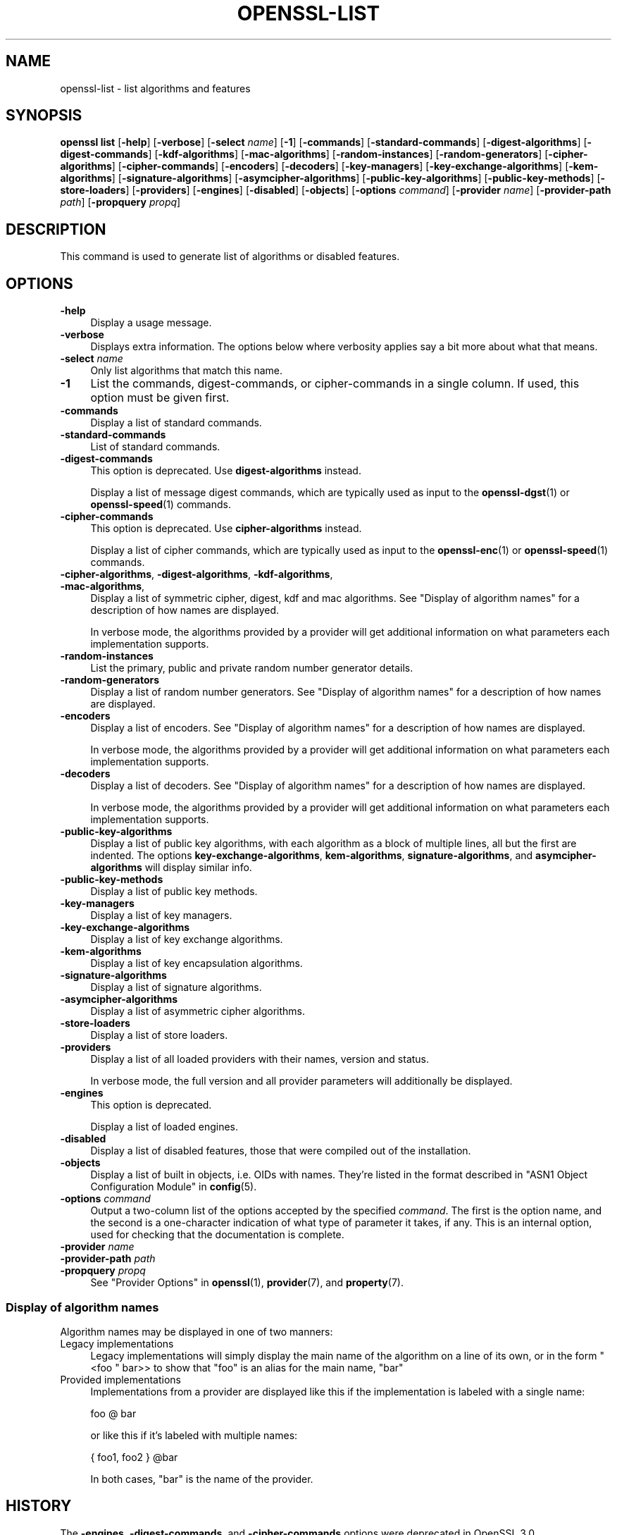 .\" -*- mode: troff; coding: utf-8 -*-
.\" Automatically generated by Pod::Man 5.01 (Pod::Simple 3.43)
.\"
.\" Standard preamble:
.\" ========================================================================
.de Sp \" Vertical space (when we can't use .PP)
.if t .sp .5v
.if n .sp
..
.de Vb \" Begin verbatim text
.ft CW
.nf
.ne \\$1
..
.de Ve \" End verbatim text
.ft R
.fi
..
.\" \*(C` and \*(C' are quotes in nroff, nothing in troff, for use with C<>.
.ie n \{\
.    ds C` ""
.    ds C' ""
'br\}
.el\{\
.    ds C`
.    ds C'
'br\}
.\"
.\" Escape single quotes in literal strings from groff's Unicode transform.
.ie \n(.g .ds Aq \(aq
.el       .ds Aq '
.\"
.\" If the F register is >0, we'll generate index entries on stderr for
.\" titles (.TH), headers (.SH), subsections (.SS), items (.Ip), and index
.\" entries marked with X<> in POD.  Of course, you'll have to process the
.\" output yourself in some meaningful fashion.
.\"
.\" Avoid warning from groff about undefined register 'F'.
.de IX
..
.nr rF 0
.if \n(.g .if rF .nr rF 1
.if (\n(rF:(\n(.g==0)) \{\
.    if \nF \{\
.        de IX
.        tm Index:\\$1\t\\n%\t"\\$2"
..
.        if !\nF==2 \{\
.            nr % 0
.            nr F 2
.        \}
.    \}
.\}
.rr rF
.\" ========================================================================
.\"
.IX Title "OPENSSL-LIST 1ossl"
.TH OPENSSL-LIST 1ossl 2024-09-27 3.0.13 OpenSSL
.\" For nroff, turn off justification.  Always turn off hyphenation; it makes
.\" way too many mistakes in technical documents.
.if n .ad l
.nh
.SH NAME
openssl\-list \- list algorithms and features
.SH SYNOPSIS
.IX Header "SYNOPSIS"
\&\fBopenssl list\fR
[\fB\-help\fR]
[\fB\-verbose\fR]
[\fB\-select\fR \fIname\fR]
[\fB\-1\fR]
[\fB\-commands\fR]
[\fB\-standard\-commands\fR]
[\fB\-digest\-algorithms\fR]
[\fB\-digest\-commands\fR]
[\fB\-kdf\-algorithms\fR]
[\fB\-mac\-algorithms\fR]
[\fB\-random\-instances\fR]
[\fB\-random\-generators\fR]
[\fB\-cipher\-algorithms\fR]
[\fB\-cipher\-commands\fR]
[\fB\-encoders\fR]
[\fB\-decoders\fR]
[\fB\-key\-managers\fR]
[\fB\-key\-exchange\-algorithms\fR]
[\fB\-kem\-algorithms\fR]
[\fB\-signature\-algorithms\fR]
[\fB\-asymcipher\-algorithms\fR]
[\fB\-public\-key\-algorithms\fR]
[\fB\-public\-key\-methods\fR]
[\fB\-store\-loaders\fR]
[\fB\-providers\fR]
[\fB\-engines\fR]
[\fB\-disabled\fR]
[\fB\-objects\fR]
[\fB\-options\fR \fIcommand\fR]
[\fB\-provider\fR \fIname\fR]
[\fB\-provider\-path\fR \fIpath\fR]
[\fB\-propquery\fR \fIpropq\fR]
.SH DESCRIPTION
.IX Header "DESCRIPTION"
This command is used to generate list of algorithms or disabled
features.
.SH OPTIONS
.IX Header "OPTIONS"
.IP \fB\-help\fR 4
.IX Item "-help"
Display a usage message.
.IP \fB\-verbose\fR 4
.IX Item "-verbose"
Displays extra information.
The options below where verbosity applies say a bit more about what that means.
.IP "\fB\-select\fR \fIname\fR" 4
.IX Item "-select name"
Only list algorithms that match this name.
.IP \fB\-1\fR 4
.IX Item "-1"
List the commands, digest-commands, or cipher-commands in a single column.
If used, this option must be given first.
.IP \fB\-commands\fR 4
.IX Item "-commands"
Display a list of standard commands.
.IP \fB\-standard\-commands\fR 4
.IX Item "-standard-commands"
List of standard commands.
.IP \fB\-digest\-commands\fR 4
.IX Item "-digest-commands"
This option is deprecated. Use \fBdigest-algorithms\fR instead.
.Sp
Display a list of message digest commands, which are typically used
as input to the \fBopenssl\-dgst\fR\|(1) or \fBopenssl\-speed\fR\|(1) commands.
.IP \fB\-cipher\-commands\fR 4
.IX Item "-cipher-commands"
This option is deprecated. Use \fBcipher-algorithms\fR instead.
.Sp
Display a list of cipher commands, which are typically used as input
to the \fBopenssl\-enc\fR\|(1) or \fBopenssl\-speed\fR\|(1) commands.
.IP "\fB\-cipher\-algorithms\fR, \fB\-digest\-algorithms\fR, \fB\-kdf\-algorithms\fR, \fB\-mac\-algorithms\fR," 4
.IX Item "-cipher-algorithms, -digest-algorithms, -kdf-algorithms, -mac-algorithms,"
Display a list of symmetric cipher, digest, kdf and mac algorithms.
See "Display of algorithm names" for a description of how names are
displayed.
.Sp
In verbose mode, the algorithms provided by a provider will get additional
information on what parameters each implementation supports.
.IP \fB\-random\-instances\fR 4
.IX Item "-random-instances"
List the primary, public and private random number generator details.
.IP \fB\-random\-generators\fR 4
.IX Item "-random-generators"
Display a list of random number generators.
See "Display of algorithm names" for a description of how names are
displayed.
.IP \fB\-encoders\fR 4
.IX Item "-encoders"
Display a list of encoders.
See "Display of algorithm names" for a description of how names are
displayed.
.Sp
In verbose mode, the algorithms provided by a provider will get additional
information on what parameters each implementation supports.
.IP \fB\-decoders\fR 4
.IX Item "-decoders"
Display a list of decoders.
See "Display of algorithm names" for a description of how names are
displayed.
.Sp
In verbose mode, the algorithms provided by a provider will get additional
information on what parameters each implementation supports.
.IP \fB\-public\-key\-algorithms\fR 4
.IX Item "-public-key-algorithms"
Display a list of public key algorithms, with each algorithm as
a block of multiple lines, all but the first are indented.
The options \fBkey-exchange-algorithms\fR, \fBkem-algorithms\fR,
\&\fBsignature-algorithms\fR, and \fBasymcipher-algorithms\fR will display similar info.
.IP \fB\-public\-key\-methods\fR 4
.IX Item "-public-key-methods"
Display a list of public key methods.
.IP \fB\-key\-managers\fR 4
.IX Item "-key-managers"
Display a list of key managers.
.IP \fB\-key\-exchange\-algorithms\fR 4
.IX Item "-key-exchange-algorithms"
Display a list of key exchange algorithms.
.IP \fB\-kem\-algorithms\fR 4
.IX Item "-kem-algorithms"
Display a list of key encapsulation algorithms.
.IP \fB\-signature\-algorithms\fR 4
.IX Item "-signature-algorithms"
Display a list of signature algorithms.
.IP \fB\-asymcipher\-algorithms\fR 4
.IX Item "-asymcipher-algorithms"
Display a list of asymmetric cipher algorithms.
.IP \fB\-store\-loaders\fR 4
.IX Item "-store-loaders"
Display a list of store loaders.
.IP \fB\-providers\fR 4
.IX Item "-providers"
Display a list of all loaded providers with their names, version and status.
.Sp
In verbose mode, the full version and all provider parameters will additionally
be displayed.
.IP \fB\-engines\fR 4
.IX Item "-engines"
This option is deprecated.
.Sp
Display a list of loaded engines.
.IP \fB\-disabled\fR 4
.IX Item "-disabled"
Display a list of disabled features, those that were compiled out
of the installation.
.IP \fB\-objects\fR 4
.IX Item "-objects"
Display a list of built in objects, i.e. OIDs with names.  They're listed in the
format described in "ASN1 Object Configuration Module" in \fBconfig\fR\|(5).
.IP "\fB\-options\fR \fIcommand\fR" 4
.IX Item "-options command"
Output a two-column list of the options accepted by the specified \fIcommand\fR.
The first is the option name, and the second is a one-character indication
of what type of parameter it takes, if any.
This is an internal option, used for checking that the documentation
is complete.
.IP "\fB\-provider\fR \fIname\fR" 4
.IX Item "-provider name"
.PD 0
.IP "\fB\-provider\-path\fR \fIpath\fR" 4
.IX Item "-provider-path path"
.IP "\fB\-propquery\fR \fIpropq\fR" 4
.IX Item "-propquery propq"
.PD
See "Provider Options" in \fBopenssl\fR\|(1), \fBprovider\fR\|(7), and \fBproperty\fR\|(7).
.SS "Display of algorithm names"
.IX Subsection "Display of algorithm names"
Algorithm names may be displayed in one of two manners:
.IP "Legacy implementations" 4
.IX Item "Legacy implementations"
Legacy implementations will simply display the main name of the
algorithm on a line of its own, or in the form \f(CW\*(C`<foo \*(C'\fR bar>> to show
that \f(CW\*(C`foo\*(C'\fR is an alias for the main name, \f(CW\*(C`bar\*(C'\fR
.IP "Provided implementations" 4
.IX Item "Provided implementations"
Implementations from a provider are displayed like this if the
implementation is labeled with a single name:
.Sp
.Vb 1
\& foo @ bar
.Ve
.Sp
or like this if it's labeled with multiple names:
.Sp
.Vb 1
\& { foo1, foo2 } @bar
.Ve
.Sp
In both cases, \f(CW\*(C`bar\*(C'\fR is the name of the provider.
.SH HISTORY
.IX Header "HISTORY"
The \fB\-engines\fR, \fB\-digest\-commands\fR, and \fB\-cipher\-commands\fR options
were deprecated in OpenSSL 3.0.
.SH COPYRIGHT
.IX Header "COPYRIGHT"
Copyright 2016\-2022 The OpenSSL Project Authors. All Rights Reserved.
.PP
Licensed under the Apache License 2.0 (the "License").  You may not use
this file except in compliance with the License.  You can obtain a copy
in the file LICENSE in the source distribution or at
<https://www.openssl.org/source/license.html>.
